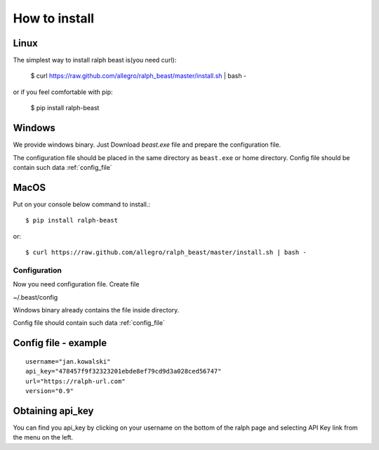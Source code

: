 ==============
How to install
==============

Linux
---------------

The simplest way to install ralph beast is(you need curl):

  $ curl https://raw.github.com/allegro/ralph_beast/master/install.sh | bash -

or if you feel comfortable with pip:

  $ pip install ralph-beast



Windows
-------

We provide windows binary. Just Download `beast.exe` file and prepare the configuration file.

.. _beast.exe: https://github.com/allegro/ralph_beast/raw/master/beast_windows.zip

The configuration file should be placed in the same directory as ``beast.exe`` or home directory.
Config file should be contain such data  :ref:`config_file`


MacOS
---------------

Put on your console below command to install.::

  $ pip install ralph-beast

or: ::

  $ curl https://raw.github.com/allegro/ralph_beast/master/install.sh | bash -






Configuration
=============

Now you need configuration file. Create file 

~/.beast/config

Windows binary already contains the file inside directory.

Config file should contain such data  :ref:`config_file`


.. _config_file:

Config file - example
---------------------
::

  username="jan.kowalski"
  api_key="478457f9f32323201ebde8ef79cd9d3a028ced56747"
  url="https://ralph-url.com"
  version="0.9"
  
  
Obtaining api_key
---------------------

You can find you api_key by clicking on your username on the bottom of the ralph page and selecting API Key link from the menu on the left.
